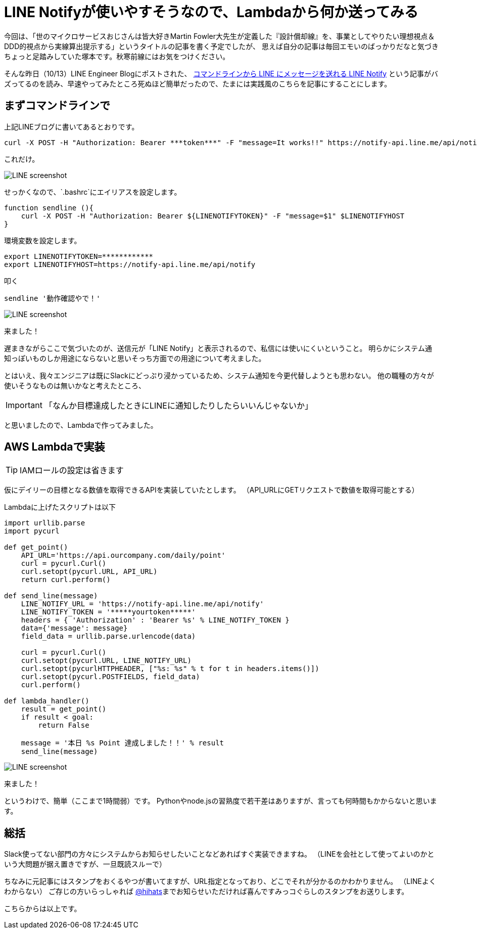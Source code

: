 = LINE Notifyが使いやすそうなので、Lambdaから何か送ってみる
:published_at: 2016-10-14
:hp-alt-title: TryLineNotify
:hp-tags: Tsukamoto,Line,Lambda,api
:hp-image: line_notify_scsh.png

今回は、「世のマイクロサービスおじさんは皆大好きMartin Fowler大先生が定義した『設計償却線』を、事業としてやりたい理想視点＆DDD的視点から実線算出提示する」というタイトルの記事を書く予定でしたが、
思えば自分の記事は毎回エモいのばっかりだなと気づきちょっと足踏みしていた塚本です。秋寒前線にはお気をつけください。

そんな昨日（10/13）LINE Engineer Blogにポストされた、 http://developers.linecorp.com/blog/ja/?p=3784[コマンドラインから LINE にメッセージを送れる LINE Notify]
という記事がバズってるのを読み、早速やってみたところ死ぬほど簡単だったので、たまには実践風のこちらを記事にすることにします。


## まずコマンドラインで

上記LINEブログに書いてあるとおりです。
```bash
curl -X POST -H "Authorization: Bearer ***token***" -F "message=It works!!" https://notify-api.line.me/api/notify
```
これだけ。

image::line_notify_scsh.png/400*400[LINE screenshot]



せっかくなので、`.bashrc`にエイリアスを設定します。

```bash
function sendline (){
    curl -X POST -H "Authorization: Bearer ${LINENOTIFYTOKEN}" -F "message=$1" $LINENOTIFYHOST
}
```
環境変数を設定します。
```bash
export LINENOTIFYTOKEN=************
export LINENOTIFYHOST=https://notify-api.line.me/api/notify
```

叩く
```bash
sendline '動作確認やで！'
```

image::line_scsh.png/400*400[LINE screenshot]

来ました！


遅まきながらここで気づいたのが、送信元が「LINE Notify」と表示されるので、私信には使いにくいということ。
明らかにシステム通知っぽいものしか用途にならないと思いそっち方面での用途について考えました。

とはいえ、我々エンジニアは既にSlackにどっぷり浸かっているため、システム通知を今更代替しようとも思わない。
他の職種の方々が使いそうなものは無いかなと考えたところ、

IMPORTANT: 「なんか目標達成したときにLINEに通知したりしたらいいんじゃないか」

と思いましたので、Lambdaで作ってみました。


## AWS Lambdaで実装


TIP:  IAMロールの設定は省きます

仮にデイリーの目標となる数値を取得できるAPIを実装していたとします。
（API_URLにGETリクエストで数値を取得可能とする）

Lambdaに上げたスクリプトは以下

```python
import urllib.parse
import pycurl

def get_point()
    API_URL='https://api.ourcompany.com/daily/point'
    curl = pycurl.Curl()
    curl.setopt(pycurl.URL, API_URL)
    return curl.perform()

def send_line(message)
    LINE_NOTIFY_URL = 'https://notify-api.line.me/api/notify'
    LINE_NOTIFY_TOKEN = '*****yourtoken*****'
    headers = { 'Authorization' : 'Bearer %s' % LINE_NOTIFY_TOKEN }
    data={'message': message}
    field_data = urllib.parse.urlencode(data)

    curl = pycurl.Curl()
    curl.setopt(pycurl.URL, LINE_NOTIFY_URL)
    curl.setopt(pycurlHTTPHEADER, ["%s: %s" % t for t in headers.items()])
    curl.setopt(pycurl.POSTFIELDS, field_data)
    curl.perform()

def lambda_handler()
    result = get_point()
    if result < goal:
        return False

    message = '本日 %s Point 達成しました！！' % result
    send_line(message)

```

image::line_achieve_scsh.png/400*400[LINE screenshot]

来ました！

というわけで、簡単（ここまで1時間弱）です。
Pythonやnode.jsの習熟度で若干差はありますが、言っても何時間もかからないと思います。

## 総括

Slack使ってない部門の方々にシステムからお知らせしたいことなどあればすぐ実装できますね。
（LINEを会社として使ってよいのかという大問題が据え置きですが、一旦既読スルーで）

ちなみに元記事にはスタンプをおくるやつが書いてますが、URL指定となっており、どこでそれが分かるのかわかりません。
（LINEよくわからない）
ご存じの方いらっしゃれば https://twitter.com/hihats[@hihats]までお知らせいただければ喜んですみっコぐらしのスタンプをお送りします。

こちらからは以上です。
